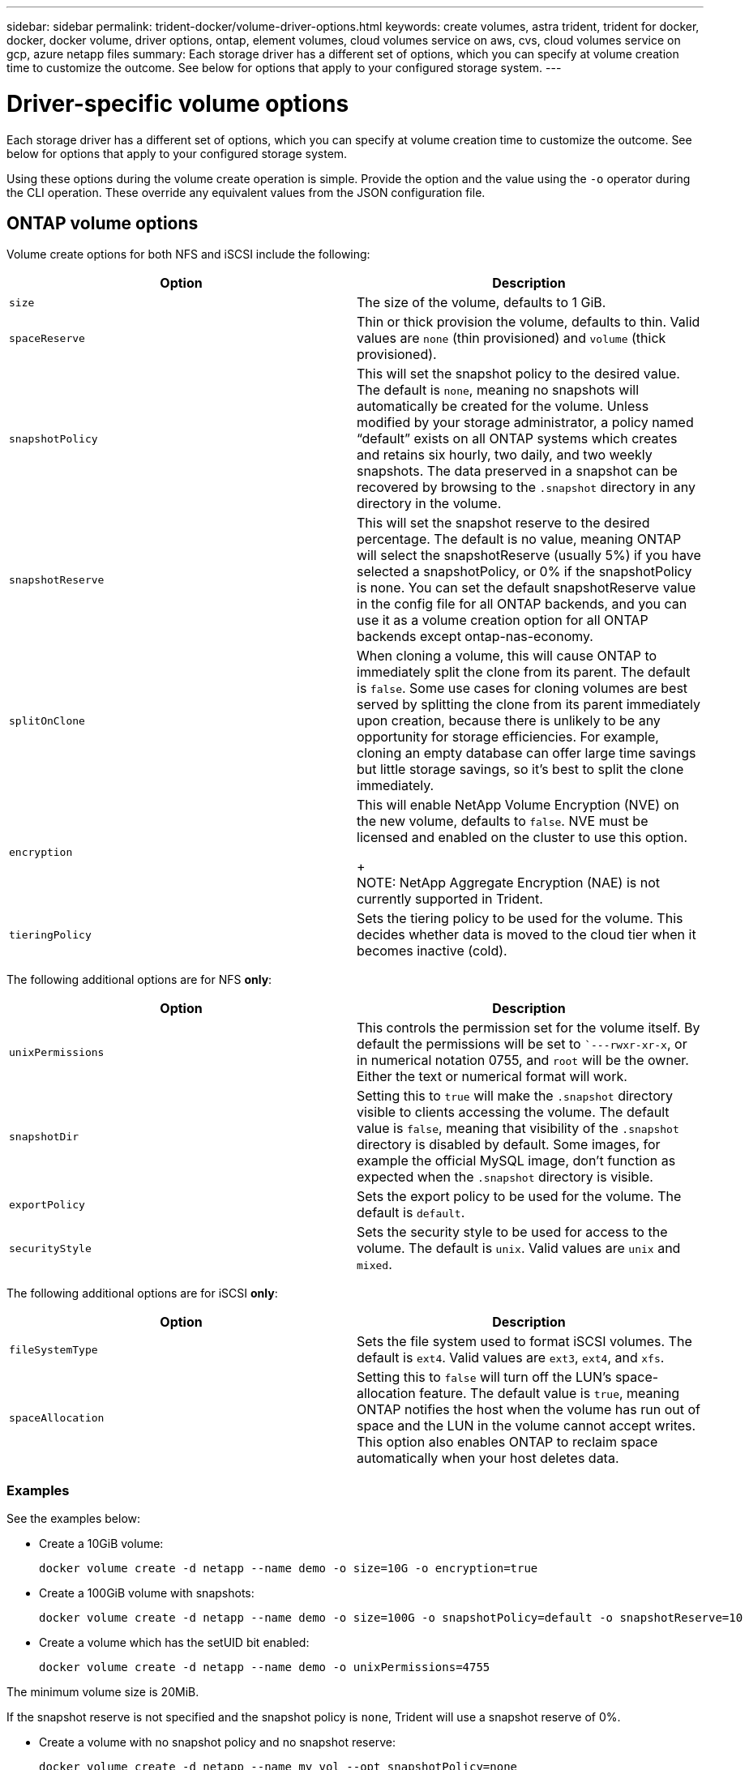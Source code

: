 ---
sidebar: sidebar
permalink: trident-docker/volume-driver-options.html
keywords: create volumes, astra trident, trident for docker, docker, docker volume, driver options, ontap, element volumes, cloud volumes service on aws, cvs, cloud volumes service on gcp, azure netapp files
summary: Each storage driver has a different set of options, which you can specify at volume creation time to customize the outcome. See below for options that apply to your configured storage system.
---

= Driver-specific volume options
:hardbreaks:
:icons: font
:imagesdir: ../media/

Each storage driver has a different set of options, which you can specify at volume creation time to customize the outcome. See below for options that apply to your configured storage system.

Using these options during the volume create operation is simple. Provide the option and the value using the `-o` operator during the CLI operation. These override any equivalent values from the JSON configuration file.

== ONTAP volume options

Volume create options for both NFS and iSCSI include the following:

[%header,cols=2*]
|===
|Option
|Description

|`size`
a|The size of the volume, defaults to 1 GiB.

|`spaceReserve`
a|Thin or thick provision the volume, defaults to thin. Valid values are `none` (thin provisioned) and `volume` (thick provisioned).

|`snapshotPolicy`
a|This will set the snapshot policy to the desired value. The default is `none`, meaning no snapshots will automatically be created for the volume. Unless modified by your storage administrator, a policy named “default” exists on all ONTAP systems which creates and retains six hourly, two daily, and two weekly snapshots. The data preserved in a snapshot can be recovered by browsing to the `.snapshot` directory in any directory in the volume.

|`snapshotReserve`
a|This will set the snapshot reserve to the desired percentage. The default is no value, meaning ONTAP will select the snapshotReserve (usually 5%) if you have selected a snapshotPolicy, or 0% if the snapshotPolicy is none. You can set the default snapshotReserve value in the config file for all ONTAP backends, and you can use it as a volume creation option for all ONTAP backends except ontap-nas-economy.

|`splitOnClone`
a|When cloning a volume, this will cause ONTAP to immediately split the clone from its parent. The default is `false`. Some use cases for cloning volumes are best served by splitting the clone from its parent immediately upon creation, because there is unlikely to be any opportunity for storage efficiencies. For example, cloning an empty database can offer large time savings but little storage savings, so it’s best to split the clone immediately.

|`encryption`
a|This will enable NetApp Volume Encryption (NVE) on the new volume, defaults to `false`. NVE must be licensed and enabled on the cluster to use this option.
+
NOTE: NetApp Aggregate Encryption (NAE) is not currently supported in Trident.

|`tieringPolicy`
a|Sets the tiering policy to be used for the volume. This decides whether data is moved to the cloud tier when it becomes inactive (cold).

|===

The following additional options are for NFS *only*:

[%header,cols=2*]
|===
|Option
|Description

|`unixPermissions`
a|This controls the permission set for the volume itself. By default the permissions will be set to ``---rwxr-xr-x`, or in numerical notation 0755, and `root` will be the owner. Either the text or numerical format will work.

|`snapshotDir`
a|Setting this to `true` will make the `.snapshot` directory visible to clients accessing the volume. The default value is `false`, meaning that visibility of the `.snapshot` directory is disabled by default. Some images, for example the official MySQL image, don’t function as expected when the `.snapshot` directory is visible.

|`exportPolicy`
a|Sets the export policy to be used for the volume. The default is `default`.

|`securityStyle`
a|Sets the security style to be used for access to the volume. The default is `unix`. Valid values are `unix` and `mixed`.
|===

The following additional options are for iSCSI *only*:

[%header,cols=2*]
|===
|Option
|Description

|`fileSystemType`
|Sets the file system used to format iSCSI volumes. The default is `ext4`. Valid values are `ext3`, `ext4`, and `xfs`.

|`spaceAllocation`
|Setting this to `false` will turn off the LUN’s space-allocation feature. The default value is `true`, meaning ONTAP notifies the host when the volume has run out of space and the LUN in the volume cannot accept writes. This option also enables ONTAP to reclaim space automatically when your host deletes data.
|===

=== Examples

See the examples below:

* Create a 10GiB volume:
+
----
docker volume create -d netapp --name demo -o size=10G -o encryption=true
----

* Create a 100GiB volume with snapshots:
+
----
docker volume create -d netapp --name demo -o size=100G -o snapshotPolicy=default -o snapshotReserve=10
----

* Create a volume which has the setUID bit enabled:
+
----
docker volume create -d netapp --name demo -o unixPermissions=4755
----

The minimum volume size is 20MiB.

If the snapshot reserve is not specified and the snapshot policy is `none`, Trident will use a snapshot reserve of 0%.

* Create a volume with no snapshot policy and no snapshot reserve:
+
----
docker volume create -d netapp --name my_vol --opt snapshotPolicy=none
----

* Create a volume with no snapshot policy and a custom snapshot reserve of 10%:
+
----
docker volume create -d netapp --name my_vol --opt snapshotPolicy=none --opt snapshotReserve=10
----

* Create a volume with a snapshot policy and a custom snapshot reserve of 10%:
+
----
docker volume create -d netapp --name my_vol --opt snapshotPolicy=myPolicy --opt snapshotReserve=10
----

* Create a volume with a snapshot policy, and accept ONTAP's default snapshot reserve (usually 5%):
+
----
docker volume create -d netapp --name my_vol --opt snapshotPolicy=myPolicy
----

== Element software volume options

The Element software options expose the size and quality of service (QoS) policies associated with the volume. When the volume is created, the QoS policy associated with it is specified using the `-o type=service_level` nomenclature.

The first step to defining a QoS service level with the Element driver is to create at least one type and specify the minimum, maximum, and burst IOPS associated with a name in the configuration file.

Other Element software volume create options include the following:

[%header,cols=2*]
|===
|Option
|Description

|`size`
a|The size of the volume, defaults to 1GiB or config entry ... "defaults": {"size": "5G"}.

|`blocksize`
a|Use either 512 or 4096, defaults to 512 or config entry DefaultBlockSize.
|===

=== Example

See the following sample configuration file with QoS definitions:

----
{
    "...": "..."
    "Types": [
        {
            "Type": "Bronze",
            "Qos": {
                "minIOPS": 1000,
                "maxIOPS": 2000,
                "burstIOPS": 4000
            }
        },
        {
            "Type": "Silver",
            "Qos": {
                "minIOPS": 4000,
                "maxIOPS": 6000,
                "burstIOPS": 8000
            }
        },
        {
            "Type": "Gold",
            "Qos": {
                "minIOPS": 6000,
                "maxIOPS": 8000,
                "burstIOPS": 10000
            }
        }
    ]
}
----

In the above configuration, we have three policy definitions: Bronze, Silver, and Gold. These names are arbitrary.

* Create a 10GiB Gold volume:
+
----
docker volume create -d solidfire --name sfGold -o type=Gold -o size=10G
----

* Create a 100GiB Bronze volume:
+
----
docker volume create -d solidfire --name sfBronze -o type=Bronze -o size=100G
----

== Cloud Volumes Service (CVS) on AWS volume options

Volume create options for the CVS on AWS driver include the following:

[%header,cols=2*]
|===
|Option
|Description

|`size`
a|The size of the volume, defaults to 100 GB.

|`serviceLevel`
a|The CVS service level of the volume, defaults to standard. Valid values are standard, premium, and extreme.

|`snapshotReserve`
a|`This will set the snapshot reserve to the desired percentage. The default is no value, meaning CVS will select the snapshot reserve (usually 0%).
|===

=== Examples

* Create a 200GiB volume:
+
----
docker volume create -d netapp --name demo -o size=200G
----

* Create a 500GiB premium volume:
+
----
docker volume create -d netapp --name demo -o size=500G -o serviceLevel=premium
----

The minimum volume size is 100 GB.

== CVS on GCP volume options

Volume create options for the CVS on GCP driver include the following:

[%header,cols=2*]
|===
|Option
|Description

|`size`
a|The size of the volume, defaults to 100 GiB for CVS-Performance volumes or 300 GiB for CVS volumes.

|`serviceLevel`
a|The CVS service level of the volume, defaults to standard. Valid values are standard, premium, and extreme.

|`snapshotReserve`
a|This will set the snapshot reserve to the desired percentage. The default is no value, meaning CVS will select the snapshot reserve (usually 0%).
|===

=== Examples

* Create a 2TiB volume:
+
----
docker volume create -d netapp --name demo -o size=2T
----

* Create a 5TiB premium volume:
+
----
docker volume create -d netapp --name demo -o size=5T -o serviceLevel=premium
----

The minimum volume size is 100 GiB for CVS-Performance volumes, or 300 GiB for CVS volumes.

== Azure NetApp Files volume options

Volume create options for the Azure NetApp Files driver include the following:

[%header,cols=2*]
|===
|Option
|Description

|`size`
a|The size of the volume, defaults to 100 GB.
|===

=== Examples

* Create a 200GiB volume:
+
----
docker volume create -d netapp --name demo -o size=200G
----

The minimum volume size is 100 GB.
